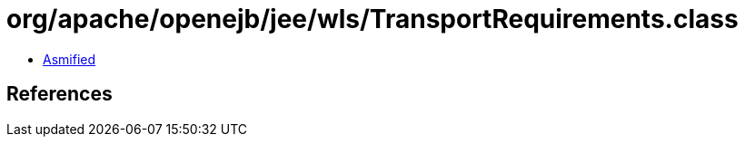 = org/apache/openejb/jee/wls/TransportRequirements.class

 - link:TransportRequirements-asmified.java[Asmified]

== References


